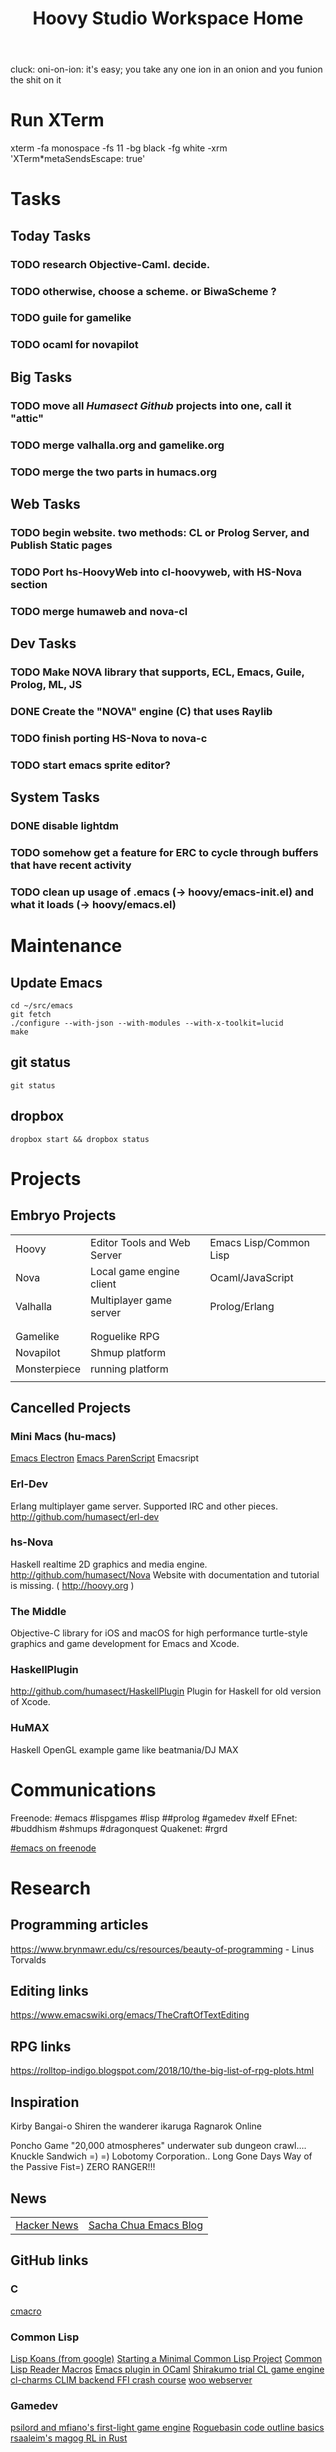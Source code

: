 #+TITLE: Hoovy Studio Workspace Home

cluck: oni-on-ion: it's easy; you take any one ion in an onion and you funion the shit on it

* Run XTerm
xterm -fa monospace -fs 11 -bg black -fg white -xrm 'XTerm*metaSendsEscape: true'

* Tasks

** Today Tasks
*** TODO research Objective-Caml. decide.
*** TODO otherwise, choose a scheme. or BiwaScheme ?

*** TODO guile for gamelike
*** TODO ocaml for novapilot

** Big Tasks
*** TODO move all [[github.com/humasect][Humasect Github]] projects into one, call it "attic"
*** TODO merge valhalla.org and gamelike.org
*** TODO merge the two parts in humacs.org
** Web Tasks
*** TODO begin website. two methods: CL or Prolog Server, and Publish Static pages
*** TODO Port hs-HoovyWeb into cl-hoovyweb, with HS-Nova section
*** TODO merge humaweb and nova-cl
** Dev Tasks
*** TODO Make NOVA library that supports, ECL, Emacs, Guile, Prolog, ML, JS
*** DONE Create the "NOVA" engine (C) that uses Raylib
*** TODO finish porting HS-Nova to nova-c
*** TODO start emacs sprite editor?
** System Tasks
*** DONE disable lightdm
*** TODO somehow get a feature for ERC to cycle through buffers that have recent activity
*** TODO clean up usage of .emacs (-> hoovy/emacs-init.el) and what it loads (-> hoovy/emacs.el)


* Maintenance
** Update Emacs
#+BEGIN_SRC shell :exports code
cd ~/src/emacs
git fetch
./configure --with-json --with-modules --with-x-toolkit=lucid
make
#+END_SRC

** git status
#+BEGIN_SRC shell :exports code
git status
#+END_SRC

** dropbox
#+BEGIN_SRC shell :exports code
dropbox start && dropbox status
#+END_SRC


* Projects
** Embryo Projects

 |              |                                 |                        |
 |--------------+---------------------------------+------------------------|
 | Hoovy        | Editor Tools and Web Server     | Emacs Lisp/Common Lisp |
 | Nova         | Local game engine client        | Ocaml/JavaScript       |
 | Valhalla     | Multiplayer game server         | Prolog/Erlang          |
 |              |                                 |                        |
 |              |                                 |                        |
 | Gamelike     | Roguelike RPG                   |                        |
 | Novapilot    | Shmup platform                  |                        |
 | Monsterpiece | running platform                |                        |
 |              |                                 |                        |

** Cancelled Projects

*** Mini Macs (hu-macs)
 [[file:ectron.el][Emacs Electron]]
 [[file:emacsript.el][Emacs ParenScript]]
 Emacsript

*** Erl-Dev
 Erlang multiplayer game server. Supported IRC and other pieces. [[http://github.com/humasect/erl-dev]]

*** hs-Nova
 Haskell realtime 2D graphics and media engine. [[http://github.com/humasect/Nova]]
 Website with documentation and tutorial is missing. ( [[http://hoovy.org]] )

*** The Middle
 Objective-C library for iOS and macOS for high performance
 turtle-style graphics and game development for Emacs and Xcode.

*** HaskellPlugin
 http://github.com/humasect/HaskellPlugin
 Plugin for Haskell for old version of Xcode.

*** HuMAX
 Haskell OpenGL example game like beatmania/DJ MAX


* Communications

Freenode: #emacs #lispgames #lisp ##prolog #gamedev #xelf 
EFnet: #buddhism #shmups #dragonquest
Quakenet: #rgrd

[[irc:/irc.freenode.net/#emacs][#emacs on freenode]]


* Research
** Programming articles
https://www.brynmawr.edu/cs/resources/beauty-of-programming - Linus Torvalds
** Editing links
https://www.emacswiki.org/emacs/TheCraftOfTextEditing
** RPG links
https://rolltop-indigo.blogspot.com/2018/10/the-big-list-of-rpg-plots.html
** Inspiration
 Kirby
 Bangai-o
 Shiren the wanderer
 ikaruga
 Ragnarok Online

 Poncho Game
 "20,000 atmospheres" underwater sub dungeon crawl....
 Knuckle Sandwich =) =)
 Lobotomy Corporation..
 Long Gone Days
 Way of the Passive Fist=)
 ZERO RANGER!!!

** News
 | [[https://news.ycombinator.com/][Hacker News]] | [[http://sachachua.com/blog/category/emacs/][Sacha Chua Emacs Blog]] |

** GitHub links
*** C
 [[https://github.com/eudoxia0/cmacro][cmacro]]
*** Common Lisp
 [[https://github.com/google/lisp-koans][Lisp Koans (from google)]]
 [[http://notes.eatonphil.com/starting-a-minimal-common-lisp-project.html][Starting a Minimal Common Lisp Project]]
 [[https://gist.github.com/chaitanyagupta/9324402][Common Lisp Reader Macros]]
 [[https://github.com/janestreet/ecaml][Emacs plugin in OCaml]]
 [[https://github.com/Shirakumo/trial][Shirakumo trial CL game engine]]
 [[http://turtleware.eu/posts/cl-charms-crash-course.html][cl-charms CLIM backend FFI crash course]]
 [[https://github.com/fukamachi/woo][woo webserver]]
*** Gamedev
 [[https://github.com/HackerTheory/first-light][psilord and mfiano's first-light game engine]]
 [[http://www.roguebasin.com/index.php?title=Code_design_basics][Roguebasin code outline basics]]
 [[https://github.com/rsaarelm/magog/][rsaaleim's magog RL in Rust]]
*** People
 [[https://en.wikipedia.org/wiki/George_Gurdjieff][George Gurdjieff]]
*** Emacs
 [[https://github.com/joaotavora/sly][Sly]]
 [[https://www.youtube.com/watch?v=xqWkVvubnSI][Sly YT Video]]
 [[https://joaotavora.github.io/sly/#A-SLY-tour-for-SLIME-users][Sly for Slime users]]
 [[http://emacslife.com/emacs-chats/chat-iannis-zannos.html][Emacs and SuperCollider!]]
*** Prolog
 [[https://wps.aw.com/wps/media/objects/5771/5909832/PDF/Luger_0136070477_1.pdf][Logic programming PDF]]
** Quotes
 Every money reward has a price beyond the financial fee you can see and count. Accepting that is critical.
 Scott Adams once wrote: “One of the best pieces of advice I’ve ever heard goes something like this:
 If you want success, figure out the price, then pay it. It sounds trivial and obvious, but if you unpack the idea it has extraordinary power.”
 Wonderful money advice.
